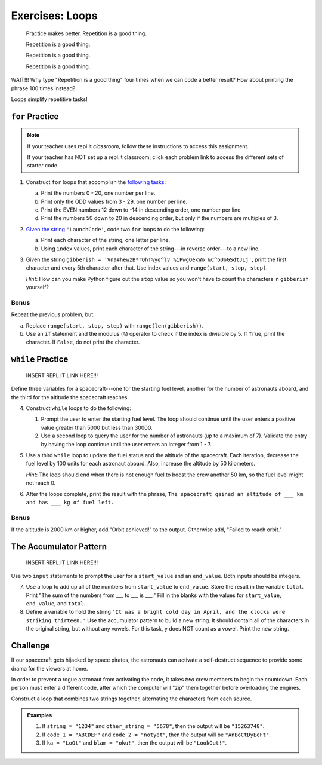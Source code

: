 Exercises: Loops
================

.. pull-quote::

   Practice makes better. Repetition is a good thing.

   Repetition is a good thing.

   Repetition is a good thing.

   Repetition is a good thing.

WAIT!!!  Why type "Repetition is a good thing" four times when we can code a
better result?  How about printing the phrase 100 times instead?

.. sourcecode:: python
   :linenos:

   for line in range(100):
      print("Repetition is a good thing.")

Loops simplify repetitive tasks!

``for`` Practice
-----------------

.. admonition:: Note

   If your teacher uses repl.it *classroom*, follow these instructions to access
   this assignment.

   .. todo:: Insert textbook link here!

   If your teacher has NOT set up a repl.it classroom, click each problem link
   to access the different sets of starter code.

#. Construct ``for`` loops that accomplish the `following tasks <https://repl.it/@launchcode/LCHS-For-Loop-Exercises-1>`__:

   a. Print the numbers 0 - 20, one number per line.
   b. Print only the ODD values from 3 - 29, one number per line.
   c. Print the EVEN numbers 12 down to -14 in descending order, one number
      per line.
   d. Print the numbers 50 down to 20 in descending order, but only
      if the numbers are multiples of 3.

#. `Given the string <https://repl.it/@launchcode/LCHS-For-Loop-Exercises-2>`__
   ``'LaunchCode'``, code two ``for`` loops to do the following:

   a. Print each character of the string, one letter per line.
   b. Using ``index`` values, print each character of the string---in reverse
      order---to a new line.

#. Given the string ``gibberish =
   'Vna#hewzB*rQhT%yq^lv %iPwgOexWo &C^oUoGSdtJLj'``, print the first character
   and every 5th character after that. Use index values and
   ``range(start, stop, step)``.

   *Hint*: How can you make Python figure out the ``stop`` value so you won't
   have to count the characters in ``gibberish`` yourself?

Bonus
^^^^^

Repeat the previous problem, but:

a. Replace ``range(start, stop, step)`` with ``range(len(gibberish))``.
b. Use an ``if`` statement and the modulus (``%``) operator to check if the
   index is divisible by 5. If ``True``, print the character. If ``False``,
   do not print the character.

``while`` Practice
-------------------

   INSERT REPL.IT LINK HERE!!!

Define three variables for a spacecraft---one for the starting fuel level,
another for the number of astronauts aboard, and the third for the altitude the
spacecraft reaches.

4. Construct ``while`` loops to do the following:

   #. Prompt the user to enter the starting fuel level. The loop should continue until
      the user enters a positive value greater than 5000 but less than 30000.
   #. Use a second loop to query the user for the number of astronauts
      (up to a maximum of 7). Validate the entry by having the loop continue
      until the user enters an integer from 1 - 7.

#. Use a third ``while`` loop to update the fuel status and the altitude of the
   spacecraft. Each iteration, decrease the fuel level by 100 units for each
   astronaut aboard. Also, increase the altitude by 50 kilometers.
   
   *Hint*: The loop should end when there is not enough fuel to boost the crew
   another 50 km, so the fuel level might not reach 0.

#. After the loops complete, print the result with the phrase, ``The spacecraft
   gained an altitude of ___ km and has ___ kg of fuel left.``

Bonus
^^^^^

If the altitude is 2000 km or higher, add "Orbit achieved!" to the output.
Otherwise add, "Failed to reach orbit."

The Accumulator Pattern
-----------------------

   INSERT REPL.IT LINK HERE!!!

Use two ``input`` statements to prompt the user for a ``start_value`` and an
``end_value``. Both inputs should be integers.

7. Use a loop to add up all of the numbers from ``start_value`` to
   ``end_value``. Store the result in the variable ``total``. Print "The sum of
   the numbers from ___ to ___ is ___." Fill in the blanks with the values for
   ``start_value``, ``end_value``, and ``total``.

#. Define a variable to hold the string ``'It was a bright cold day in April,
   and the clocks were striking thirteen.'`` Use the accumulator pattern to
   build a new string. It should contain all of the characters in the original
   string, but without any vowels.  For this task, y does NOT count as a vowel.
   Print the new string.

Challenge
---------

If our spacecraft gets hijacked by space pirates, the astronauts can activate
a self-destruct sequence to provide some drama for the viewers at home.

In order to prevent a rogue astronaut from activating the code, it takes *two*
crew members to begin the countdown. Each person must enter a different code,
after which the computer will "zip" them together before overloading the
engines.

Construct a loop that combines two strings together, alternating the characters
from each source.

.. admonition:: Examples

   #. If ``string = "1234"`` and ``other_string = "5678"``, then the output will
      be ``"15263748"``.
   #. If ``code_1 = "ABCDEF"`` and ``code_2 = "notyet"``, then the output will be
      ``"AnBoCtDyEeFt"``.
   #. If ``ka = "LoOt"`` and ``blam = "oku!"``, then the output will be
      ``"LookOut!"``.

